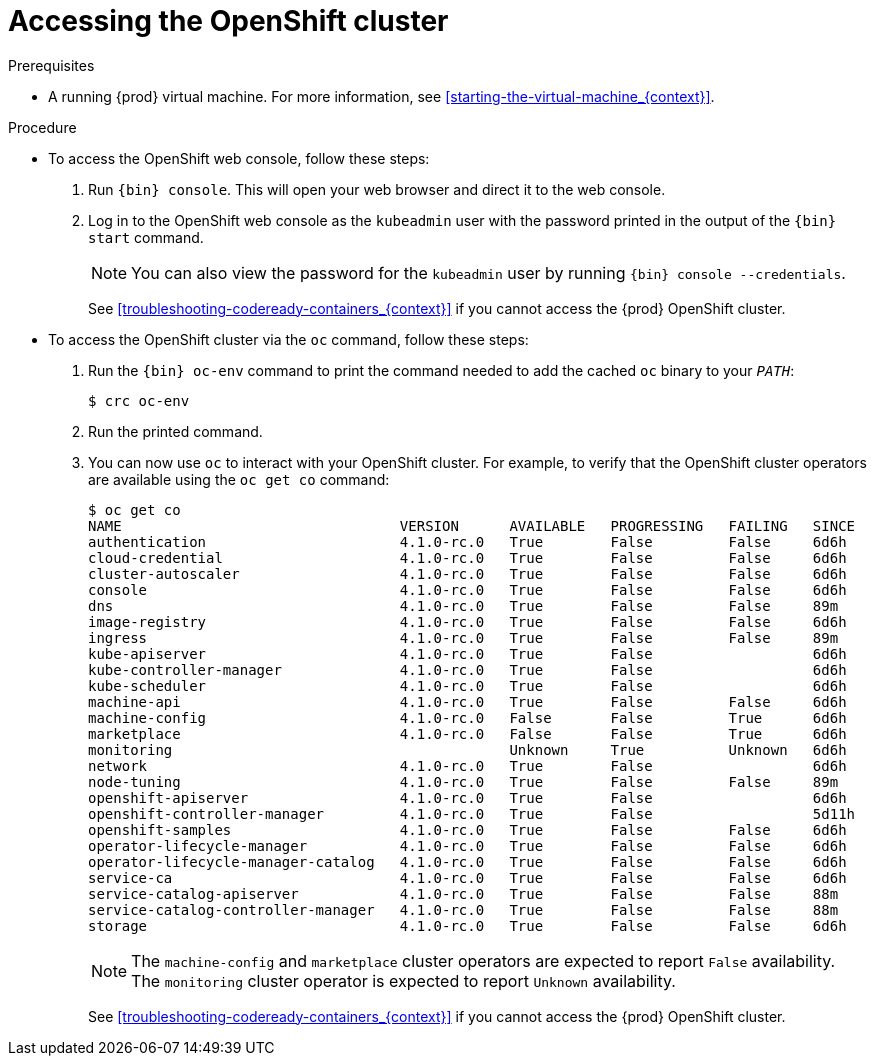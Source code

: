 [id="accessing-the-openshift-cluster_{context}"]
= Accessing the OpenShift cluster

.Prerequisites

* A running {prod} virtual machine.
For more information, see <<starting-the-virtual-machine_{context}>>.

.Procedure

* To access the OpenShift web console, follow these steps:

  . Run [command]`{bin} console`. This will open your web browser and direct it to the web console.

  . Log in to the OpenShift web console as the `kubeadmin` user with the password printed in the output of the [command]`{bin} start` command.
+
[NOTE]
====
You can also view the password for the `kubeadmin` user by running [command]`{bin} console --credentials`.
====
+
See <<troubleshooting-codeready-containers_{context}>> if you cannot access the {prod} OpenShift cluster.

* To access the OpenShift cluster via the [command]`oc` command, follow these steps:

  . Run the [command]`{bin} oc-env` command to print the command needed to add the cached [command]`oc` binary to your `_PATH_`:
+
[subs="+quotes,attributes"]
----
$ crc oc-env
----

  . Run the printed command.

  . You can now use `oc` to interact with your OpenShift cluster. For example, to verify that the OpenShift cluster operators are available using the [command]`oc get co` command:
+
[subs="+quotes,attributes"]
----
$ oc get co
NAME                                 VERSION      AVAILABLE   PROGRESSING   FAILING   SINCE
authentication                       4.1.0-rc.0   True        False         False     6d6h
cloud-credential                     4.1.0-rc.0   True        False         False     6d6h
cluster-autoscaler                   4.1.0-rc.0   True        False         False     6d6h
console                              4.1.0-rc.0   True        False         False     6d6h
dns                                  4.1.0-rc.0   True        False         False     89m
image-registry                       4.1.0-rc.0   True        False         False     6d6h
ingress                              4.1.0-rc.0   True        False         False     89m
kube-apiserver                       4.1.0-rc.0   True        False                   6d6h
kube-controller-manager              4.1.0-rc.0   True        False                   6d6h
kube-scheduler                       4.1.0-rc.0   True        False                   6d6h
machine-api                          4.1.0-rc.0   True        False         False     6d6h
machine-config                       4.1.0-rc.0   False       False         True      6d6h
marketplace                          4.1.0-rc.0   False       False         True      6d6h
monitoring                                        Unknown     True          Unknown   6d6h
network                              4.1.0-rc.0   True        False                   6d6h
node-tuning                          4.1.0-rc.0   True        False         False     89m
openshift-apiserver                  4.1.0-rc.0   True        False                   6d6h
openshift-controller-manager         4.1.0-rc.0   True        False                   5d11h
openshift-samples                    4.1.0-rc.0   True        False         False     6d6h
operator-lifecycle-manager           4.1.0-rc.0   True        False         False     6d6h
operator-lifecycle-manager-catalog   4.1.0-rc.0   True        False         False     6d6h
service-ca                           4.1.0-rc.0   True        False         False     6d6h
service-catalog-apiserver            4.1.0-rc.0   True        False         False     88m
service-catalog-controller-manager   4.1.0-rc.0   True        False         False     88m
storage                              4.1.0-rc.0   True        False         False     6d6h
----
+
[NOTE]
====
The `machine-config` and `marketplace` cluster operators are expected to report `False` availability.
The `monitoring` cluster operator is expected to report `Unknown` availability.
====
+
See <<troubleshooting-codeready-containers_{context}>> if you cannot access the {prod} OpenShift cluster.
